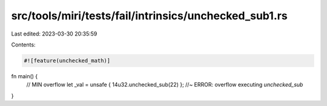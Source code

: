 src/tools/miri/tests/fail/intrinsics/unchecked_sub1.rs
======================================================

Last edited: 2023-03-30 20:35:59

Contents:

.. code-block:: rs

    #![feature(unchecked_math)]
fn main() {
    // MIN overflow
    let _val = unsafe { 14u32.unchecked_sub(22) }; //~ ERROR: overflow executing `unchecked_sub`
}


